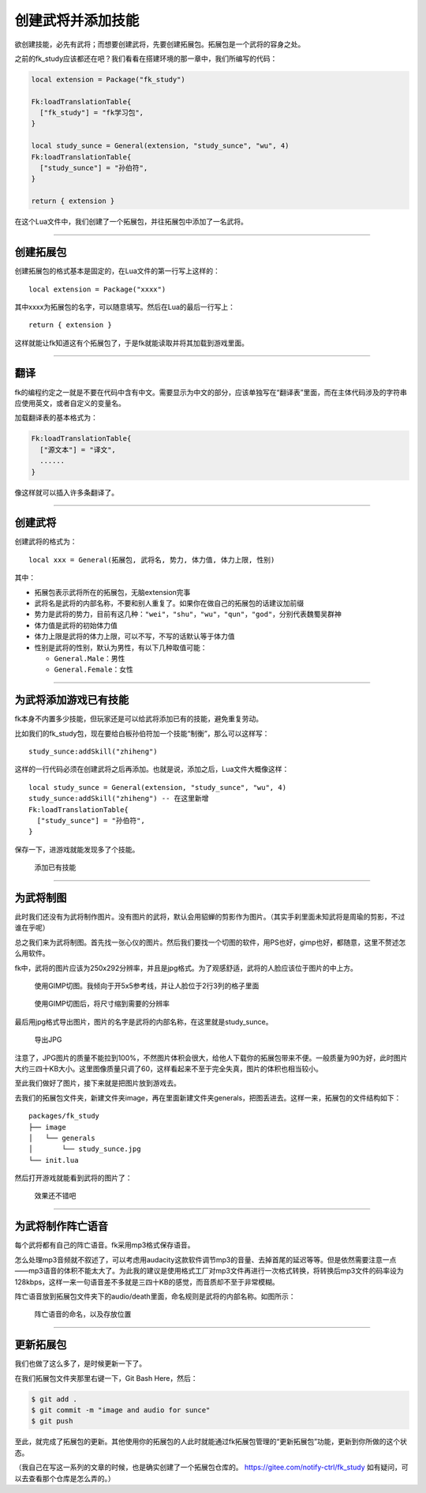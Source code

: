 创建武将并添加技能
==================

欲创建技能，必先有武将；而想要创建武将，先要创建拓展包。拓展包是一个武将的容身之处。

之前的fk_study应该都还在吧？我们看看在搭建环境的那一章中，我们所编写的代码：

.. code:: lua

   local extension = Package("fk_study")

   Fk:loadTranslationTable{
     ["fk_study"] = "fk学习包",
   }

   local study_sunce = General(extension, "study_sunce", "wu", 4)
   Fk:loadTranslationTable{
     ["study_sunce"] = "孙伯符",
   }

   return { extension }

在这个Lua文件中，我们创建了一个拓展包，并往拓展包中添加了一名武将。

--------------

创建拓展包
----------

创建拓展包的格式基本是固定的，在Lua文件的第一行写上这样的：

::

   local extension = Package("xxxx")

其中xxxx为拓展包的名字，可以随意填写。然后在Lua的最后一行写上：

::

   return { extension }

这样就能让fk知道这有个拓展包了，于是fk就能读取并将其加载到游戏里面。

--------------

翻译
----

fk的编程约定之一就是不要在代码中含有中文。需要显示为中文的部分，应该单独写在“翻译表”里面，而在主体代码涉及的字符串应使用英文，或者自定义的变量名。

加载翻译表的基本格式为：

.. code:: lua

   Fk:loadTranslationTable{
     ["源文本"] = "译文",
     ......
   }

像这样就可以插入许多条翻译了。

--------------

创建武将
--------

创建武将的格式为：

::

   local xxx = General(拓展包, 武将名, 势力, 体力值, 体力上限, 性别)

其中：

-  拓展包表示武将所在的拓展包，无脑extension完事
-  武将名是武将的内部名称，不要和别人重复了。如果你在做自己的拓展包的话建议加前缀
-  势力是武将的势力，目前有这几种：\ ``"wei"``\ ，\ ``"shu"``\ ，\ ``"wu"``\ ，\ ``"qun"``\ ，\ ``"god"``\ ，分别代表魏蜀吴群神
-  体力值是武将的初始体力值
-  体力上限是武将的体力上限，可以不写，不写的话默认等于体力值
-  性别是武将的性别，默认为男性，有以下几种取值可能：

   -  ``General.Male``\ ：男性
   -  ``General.Female``\ ：女性

--------------

为武将添加游戏已有技能
----------------------

fk本身不内置多少技能，但玩家还是可以给武将添加已有的技能，避免重复劳动。

比如我们的fk_study包，现在要给白板孙伯符加一个技能“制衡”，那么可以这样写：

::

   study_sunce:addSkill("zhiheng")

这样的一行代码必须在创建武将之后再添加。也就是说，添加之后，Lua文件大概像这样：

::

   local study_sunce = General(extension, "study_sunce", "wu", 4)
   study_sunce:addSkill("zhiheng") -- 在这里新增
   Fk:loadTranslationTable{
     ["study_sunce"] = "孙伯符",
   }

保存一下，进游戏就能发现多了个技能。

.. figure:: https://upload-images.jianshu.io/upload_images/21666547-da0d53b6996941de.png?imageMogr2/auto-orient/strip%7CimageView2/2/w/1240
   :alt: 添加已有技能

   添加已有技能

--------------

为武将制图
----------

此时我们还没有为武将制作图片。没有图片的武将，默认会用貂蝉的剪影作为图片。（其实手刹里面未知武将是周瑜的剪影，不过谁在乎呢）

总之我们来为武将制图。首先找一张心仪的图片。然后我们要找一个切图的软件，用PS也好，gimp也好，都随意，这里不赘述怎么用软件。

fk中，武将的图片应该为250x292分辨率，并且是jpg格式。为了观感舒适，武将的人脸应该位于图片的中上方。

.. figure:: https://upload-images.jianshu.io/upload_images/21666547-7b08fd53820d4160.png?imageMogr2/auto-orient/strip%7CimageView2/2/w/1240
   :alt: 使用GIMP切图。我倾向于开5x5参考线，并让人脸位于2行3列的格子里面

   使用GIMP切图。我倾向于开5x5参考线，并让人脸位于2行3列的格子里面

.. figure:: https://upload-images.jianshu.io/upload_images/21666547-a629150ce8a4eac8.png?imageMogr2/auto-orient/strip%7CimageView2/2/w/1240
   :alt: 使用GIMP切图后，将尺寸缩到需要的分辨率

   使用GIMP切图后，将尺寸缩到需要的分辨率

最后用jpg格式导出图片，图片的名字是武将的内部名称，在这里就是study_sunce。

.. figure:: https://upload-images.jianshu.io/upload_images/21666547-7093b57e9cb53118.png?imageMogr2/auto-orient/strip%7CimageView2/2/w/1240
   :alt: 导出JPG

   导出JPG

注意了，JPG图片的质量不能拉到100%，不然图片体积会很大，给他人下载你的拓展包带来不便。一般质量为90为好，此时图片大约三四十KB大小。这里图像质量只调了60，这样看起来不至于完全失真，图片的体积也相当较小。

至此我们做好了图片，接下来就是把图片放到游戏去。

去我们的拓展包文件夹，新建文件夹image，再在里面新建文件夹generals，把图丢进去。这样一来，拓展包的文件结构如下：

::

   packages/fk_study
   ├── image
   │   └── generals
   │       └── study_sunce.jpg
   └── init.lua

然后打开游戏就能看到武将的图片了：

.. figure:: https://upload-images.jianshu.io/upload_images/21666547-faafcd3e899f241b.png?imageMogr2/auto-orient/strip%7CimageView2/2/w/1240
   :alt: 效果还不错吧

   效果还不错吧

--------------

为武将制作阵亡语音
------------------

每个武将都有自己的阵亡语音。fk采用mp3格式保存语音。

怎么处理mp3音频就不叙述了，可以考虑用audacity这款软件调节mp3的音量、去掉首尾的延迟等等。但是依然需要注意一点——mp3语音的体积不能太大了。为此我的建议是使用格式工厂对mp3文件再进行一次格式转换，将转换后mp3文件的码率设为128kbps，这样一来一句语音差不多就是三四十KB的感觉，而音质却不至于非常模糊。

阵亡语音放到拓展包文件夹下的audio/death里面，命名规则是武将的内部名称。如图所示：

.. figure:: https://upload-images.jianshu.io/upload_images/21666547-1ce5c371b425638e.png?imageMogr2/auto-orient/strip%7CimageView2/2/w/1240
   :alt: 阵亡语音的命名，以及存放位置

   阵亡语音的命名，以及存放位置

--------------

更新拓展包
----------

我们也做了这么多了，是时候更新一下了。

在我们拓展包文件夹那里右键一下，Git Bash Here，然后：

.. code:: sh

   $ git add .
   $ git commit -m "image and audio for sunce"
   $ git push

至此，就完成了拓展包的更新。其他使用你的拓展包的人此时就能通过fk拓展包管理的“更新拓展包”功能，更新到你所做的这个状态。

（我自己在写这一系列的文章的时候，也是确实创建了一个拓展包仓库的。
https://gitee.com/notify-ctrl/fk_study
如有疑问，可以去查看那个仓库是怎么弄的。）
